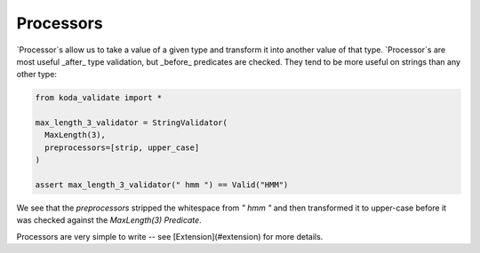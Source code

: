 Processors
==========
`Processor`s allow us to take a value of a given type and transform it into another value of that type. `Processor`s are most useful
_after_ type validation, but _before_ predicates are checked. They tend to be more useful on strings than any other type:

.. code-block:: python

    from koda_validate import *

    max_length_3_validator = StringValidator(
      MaxLength(3),
      preprocessors=[strip, upper_case]
    )

    assert max_length_3_validator(" hmm ") == Valid("HMM")

We see that the `preprocessors` stripped the whitespace from `" hmm "` and then transformed it to upper-case before
it was checked against the `MaxLength(3)` `Predicate`.

Processors are very simple to write -- see [Extension](#extension) for more details.
